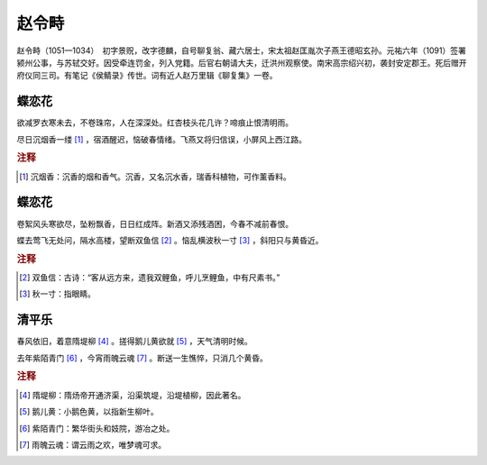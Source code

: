 赵令畤
=========================

赵令畤（1051—1034）　初字景贶，改字德麟，自号聊复翁、藏六居士，宋太祖赵匡胤次子燕王德昭玄孙。元祐六年（1091）签署颍州公事，与苏轼交好。因受牵连罚金，列入党籍。后官右朝请大夫，迁洪州观察使。南宋高宗绍兴初，袭封安定郡王。死后赠开府仪同三司。有笔记《侯鲭录》传世。词有近人赵万里辑《聊复集》一卷。



蝶恋花
--------------------


欲减罗衣寒未去，不卷珠帘，人在深深处。红杏枝头花几许？啼痕止恨清明雨。

尽日沉烟香一缕 [#]_    ，宿酒醒迟，恼破春情绪。飞燕又将归信误，小屏风上西江路。


.. rubric:: 注释

.. [#] 沉烟香：沉香的烟和香气。沉香，又名沉水香，瑞香科植物，可作薰香料。





蝶恋花
--------------------


卷絮风头寒欲尽，坠粉飘香，日日红成阵。新酒又添残酒困，今春不减前春恨。

蝶去莺飞无处问，隔水高楼，望断双鱼信 [#]_    。恼乱横波秋一寸 [#]_    ，斜阳只与黄昏近。


.. rubric:: 注释

.. [#] 双鱼信：古诗：“客从远方来，遗我双鲤鱼，呼儿烹鲤鱼，中有尺素书。”　
.. [#] 秋一寸：指眼睛。





清平乐
--------------------


春风依旧，着意隋堤柳 [#]_    。搓得鹅儿黄欲就 [#]_    ，天气清明时候。

去年紫陌青门 [#]_    ，今宵雨魄云魂 [#]_    。断送一生憔悴，只消几个黄昏。


.. rubric:: 注释

.. [#] 隋堤柳：隋炀帝开通济渠，沿渠筑堤，沿堤植柳，因此著名。　
.. [#] 鹅儿黄：小鹅色黄，以指新生柳叶。　
.. [#] 紫陌青门：繁华街头和妓院，游冶之处。　
.. [#] 雨魄云魂：谓云雨之欢，唯梦魂可求。





